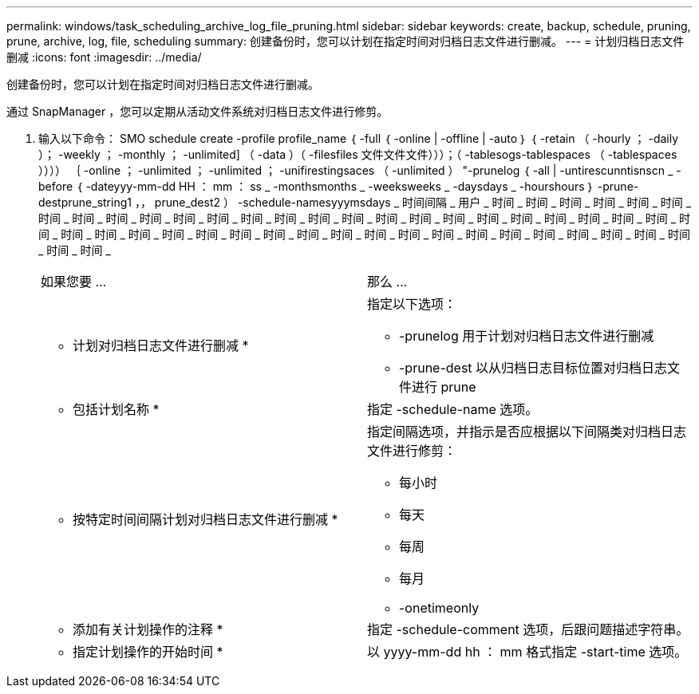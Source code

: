 ---
permalink: windows/task_scheduling_archive_log_file_pruning.html 
sidebar: sidebar 
keywords: create, backup, schedule, pruning, prune, archive, log, file, scheduling 
summary: 创建备份时，您可以计划在指定时间对归档日志文件进行删减。 
---
= 计划归档日志文件删减
:icons: font
:imagesdir: ../media/


[role="lead"]
创建备份时，您可以计划在指定时间对归档日志文件进行删减。

通过 SnapManager ，您可以定期从活动文件系统对归档日志文件进行修剪。

. 输入以下命令： SMO schedule create -profile profile_name ｛ -full ｛ -online | -offline | -auto ｝ ｛ -retain （ -hourly ； -daily ）； -weekly ； -monthly ； -unlimited] （ -data ）（ -filesfiles 文件文件文件）））；（ -tablesogs-tablespaces （ -tablespaces ）））） ｛ -online ； -unlimited ； -unlimited ； -unifirestingsaces （ -unlimited ） "-prunelog ｛ -all | -untirescunntisnscn _ -before ｛ -dateyyy-mm-dd HH ： mm ： ss _ -monthsmonths _ -weeksweeks _ -daysdays _ -hourshours ｝ -prune-destprune_string1 ，， prune_dest2 ） -schedule-namesyyymsdays _ 时间间隔 _ 用户 _ 时间 _ 时间 _ 时间 _ 时间 _ 时间 _ 时间 _ 时间 _ 时间 _ 时间 _ 时间 _ 时间 _ 时间 _ 时间 _ 时间 _ 时间 _ 时间 _ 时间 _ 时间 _ 时间 _ 时间 _ 时间 _ 时间 _ 时间 _ 时间 _ 时间 _ 时间 _ 时间 _ 时间 _ 时间 _ 时间 _ 时间 _ 时间 _ 时间 _ 时间 _ 时间 _ 时间 _ 时间 _ 时间 _ 时间 _ 时间 _ 时间 _ 时间 _ 时间 _ 时间 _ 时间 _ 时间 _ 时间 _
+
|===


| 如果您要 ... | 那么 ... 


 a| 
* 计划对归档日志文件进行删减 *
 a| 
指定以下选项：

** -prunelog 用于计划对归档日志文件进行删减
** -prune-dest 以从归档日志目标位置对归档日志文件进行 prune




 a| 
* 包括计划名称 *
 a| 
指定 -schedule-name 选项。



 a| 
* 按特定时间间隔计划对归档日志文件进行删减 *
 a| 
指定间隔选项，并指示是否应根据以下间隔类对归档日志文件进行修剪：

** 每小时
** 每天
** 每周
** 每月
** -onetimeonly




 a| 
* 添加有关计划操作的注释 *
 a| 
指定 -schedule-comment 选项，后跟问题描述字符串。



 a| 
* 指定计划操作的开始时间 *
 a| 
以 yyyy-mm-dd hh ： mm 格式指定 -start-time 选项。

|===

